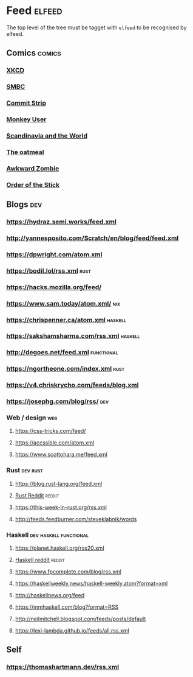 * Feed                                                               :elfeed:
  The top level of the tree must be tagget with ~elfeed~ to be recognised by elfeed.
** Comics                                                            :comics:
*** [[https://xkcd.com/rss.xml][XKCD]]
*** [[https://www.smbc-comics.com/comic/rss][SMBC]]
*** [[http://www.commitstrip.com/en/feed/][Commit Strip]]
*** [[https://www.monkeyuser.com/feed.xml][Monkey User]]
*** [[http://feeds.feedburner.com/satwcomic][Scandinavia and the World]]
*** [[http://feeds.feedburner.com/oatmealfeed][The oatmeal]]
*** [[http://www.awkwardzombie.com/awkward.php][Awkward Zombie]]
*** [[http://www.giantitp.com/comics/oots.rss][Order of the Stick]]
** Blogs                                                                :dev:
*** https://hydraz.semi.works/feed.xml
*** http://yannesposito.com/Scratch/en/blog/feed/feed.xml
*** https://dpwright.com/atom.xml
*** https://bodil.lol/rss.xml                                          :rust:
*** https://hacks.mozilla.org/feed/
*** https://www.sam.today/atom.xml/                                     :nix:
*** https://chrispenner.ca/atom.xml                                 :haskell:
*** https://sakshamsharma.com/rss.xml                               :haskell:
*** http://degoes.net/feed.xml                                   :functional:
*** https://ngortheone.com/index.xml                                   :rust:
*** https://v4.chriskrycho.com/feeds/blog.xml
*** https://josephg.com/blog/rss/                                       :dev:
*** Web / design                                                        :web:
**** https://css-tricks.com/feed/
**** https://accssible.com/atom.xml
**** https://www.scottohara.me/feed.xml
*** Rust                                                           :dev:rust:
**** https://blog.rust-lang.org/feed.xml
**** [[https://www.reddit.com/r/rust/.rss?format=xml][Rust Reddit]]                                                     :reddit:
**** https://this-week-in-rust.org/rss.xml
**** http://feeds.feedburner.com/steveklabnik/words
*** Haskell                                          :dev:haskell:functional:
**** https://planet.haskell.org/rss20.xml
**** [[https://old.reddit.com/r/haskell/.rss?format=xml][Haskell reddit]]                                                  :reddit:
**** https://www.fpcomplete.com/blog/rss.xml
**** https://haskellweekly.news/haskell-weekly.atom?format=xml
**** http://haskellnews.org/feed
**** https://mmhaskell.com/blog?format=RSS
**** http://neilmitchell.blogspot.com/feeds/posts/default
**** https://lexi-lambda.github.io/feeds/all.rss.xml
** Self
*** https://thomashartmann.dev/rss.xml
